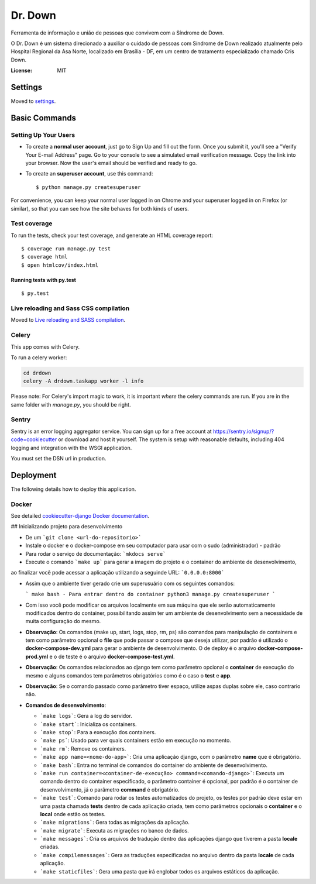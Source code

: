 Dr. Down
========

.. image:: https://img.shields.io/badge/built%20with-Cookiecutter%20Django-ff69b4.svg
     :target: https://github.com/pydanny/cookiecutter-django/
     :alt: Built with Cookiecutter Django


Ferramenta de informação e união de pessoas que convivem com a Síndrome de Down.

O Dr. Down é um sistema direcionado a auxiliar o cuidado de pessoas com Síndrome de Down realizado atualmente pelo Hospital Regional da Asa Norte, localizado em Brasília - DF, em um centro de tratamento especializado chamado Cris Down. 

:License: MIT


Settings
--------

Moved to settings_.

.. _settings: http://cookiecutter-django.readthedocs.io/en/latest/settings.html

Basic Commands
--------------

Setting Up Your Users
^^^^^^^^^^^^^^^^^^^^^

* To create a **normal user account**, just go to Sign Up and fill out the form. Once you submit it, you'll see a "Verify Your E-mail Address" page. Go to your console to see a simulated email verification message. Copy the link into your browser. Now the user's email should be verified and ready to go.

* To create an **superuser account**, use this command::

    $ python manage.py createsuperuser

For convenience, you can keep your normal user logged in on Chrome and your superuser logged in on Firefox (or similar), so that you can see how the site behaves for both kinds of users.

Test coverage
^^^^^^^^^^^^^

To run the tests, check your test coverage, and generate an HTML coverage report::

    $ coverage run manage.py test
    $ coverage html
    $ open htmlcov/index.html

Running tests with py.test
~~~~~~~~~~~~~~~~~~~~~~~~~~

::

  $ py.test

Live reloading and Sass CSS compilation
^^^^^^^^^^^^^^^^^^^^^^^^^^^^^^^^^^^^^^^

Moved to `Live reloading and SASS compilation`_.

.. _`Live reloading and SASS compilation`: http://cookiecutter-django.readthedocs.io/en/latest/live-reloading-and-sass-compilation.html



Celery
^^^^^^

This app comes with Celery.

To run a celery worker:

.. code-block:: bash

    cd drdown
    celery -A drdown.taskapp worker -l info

Please note: For Celery's import magic to work, it is important *where* the celery commands are run. If you are in the same folder with *manage.py*, you should be right.





Sentry
^^^^^^

Sentry is an error logging aggregator service. You can sign up for a free account at  https://sentry.io/signup/?code=cookiecutter  or download and host it yourself.
The system is setup with reasonable defaults, including 404 logging and integration with the WSGI application.

You must set the DSN url in production.


Deployment
----------

The following details how to deploy this application.



Docker
^^^^^^

See detailed `cookiecutter-django Docker documentation`_.

.. _`cookiecutter-django Docker documentation`: http://cookiecutter-django.readthedocs.io/en/latest/deployment-with-docker.html


## Inicializando projeto para desenvolvimento

* De um ```git clone <url-do-repositorio>```

* Instale o docker e o docker-compose em seu computador para usar com o sudo (administrador) - padrão

* Para rodar o serviço de documentação: ```mkdocs serve```

* Execute o comando ```make up``` para gerar a imagem do projeto e o container do ambiente de desenvolvimento,
ao finalizar você pode acessar a aplicação utilizando a seguinde URL: ```0.0.0.0:8000```

* Assim que o ambiente tiver gerado crie um superusuário com os seguintes comandos:

  ```
  make bash - Para entrar dentro do container
  python3 manage.py createsuperuser
  ```

* Com isso você pode modificar os arquivos localmente em sua máquina que ele serão automaticamente modificados dentro do container, possibilitando assim ter um ambiente de desenvolvimento sem a necessidade de muita configuração do mesmo.

* **Observação**: Os comandos (make up, start, logs, stop, rm, ps) são comandos para manipulação de containers e tem como parâmetro opcional o **file** que pode passar o compose que deseja utilizar, por padrão é utilizado o **docker-compose-dev.yml** para gerar o ambiente de desenvolvimento. O de deploy é o arquivo **docker-compose-prod.yml** e o de teste é o arquivo **docker-compose-test.yml**.

* **Observação**: Os comandos relacionados ao django tem como parâmetro opcional o **container** de execução do mesmo e alguns comandos tem parâmetros obrigatórios como é o caso o **test** e **app**.

* **Observação**: Se o comando passado como parâmetro tiver espaço, utilize aspas duplas sobre ele, caso contrario não.

* **Comandos de desenvolvimento**:

  - ```make logs```: Gera a log do servidor.

  - ```make start```: Inicializa os containers.

  - ```make stop```: Para a execução dos containers.

  - ```make ps```: Usado para ver quais containers estão em execução no momento.

  - ```make rm```: Remove os containers.

  - ```make app name=<nome-do-app>```: Cria uma aplicação django, com o parâmetro **name** que é obrigatório.

  - ```make bash```: Entra no terminal de comandos do container do ambiente de desenvolvimento.

  - ```make run container=<container-de-execução> command=<comando-django>```: Executa um comando dentro do
    container especificado, o parâmetro container é opcional, por padrão é o container de desenvolvimento,
    já o parâmetro **command** é obrigatório.

  - ```make test```: Comando para rodar os testes automatizados do projeto, os testes por padrão deve estar em uma
    pasta chamada **tests** dentro de cada aplicação criada, tem como parâmetros opcionais o **container** e o **local**
    onde estão os testes.

  - ```make migrations```: Gera todas as migrações da aplicação.

  - ```make migrate```: Executa as migrações no banco de dados.

  - ```make messages```: Cria os arquivos de tradução dentro das aplicações django que tiverem a pasta **locale** criadas.

  - ```make compilemessages```: Gera as traduções especificadas no arquivo dentro da pasta **locale** de cada aplicação.

  - ```make staticfiles```: Gera uma pasta que irá englobar todos os arquivos estáticos da aplicação.
